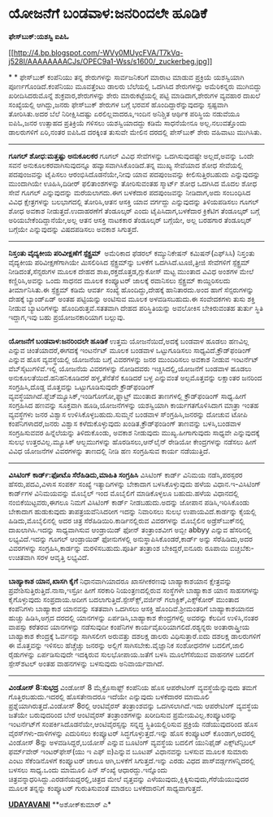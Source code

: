 * ಯೋಜನೆಗೆ ಬಂಡವಾಳ:ಜನರಿಂದಲೇ ಹೂಡಿಕೆ

 *ಫೇಸ್‌ಬುಕ್:ಯಶಸ್ವಿ ಐಪಿಓ *

[[http://4.bp.blogspot.com/-WVy0MUycFVA/T7kVq-j528I/AAAAAAAACJs/OPEC9a1-Wss/s1600/_zuckerbeg.jpg][[[http://4.bp.blogspot.com/-WVy0MUycFVA/T7kVq-j528I/AAAAAAAACJs/OPEC9a1-Wss/s1600/_zuckerbeg.jpg]]]]

*
*
 ಫೇಸ್‌ಬುಕ್ ಕಂಪೆನಿಯು ತನ್ನ ಶೇರುಗಳನ್ನು ಸಾರ್ವಜನಿಕರಿಗೆ ಮಾರಾಟ ಮಾಡುವ ಪ್ರಕ್ರಿಯೆ
ಯಶಸ್ವಿಯಾಗಿ ಪೂರ್ಣಗೊಂಡಿದೆ.ಕಂಪೆನಿಯು ಮೂವತ್ತೆಂಟು ಡಾಲರು ಬೆಲೆಯಲ್ಲಿ ಒದಗಿಸಿದ
ಶೇರುಗಳನ್ನು ಅಮೆರಿಕನ್ನರು ಮುಗಿಬಿದ್ದು ಖರೀದಿಸಿದರುಮೊನ್ನೆ ಶುಕ್ರವಾರ,ಶೇರುಗಳನ್ನು
ಶೇರು ಮಾರುಕಟ್ಟೆಯಲ್ಲಿ ಪಟ್ಟಿ ಮಾಡಿದಾಗ,ಶೇರುಗಳ ವ್ಯವಹಾರ ದಾಖಲೆ ಸಂಖ್ಯೆಯಲ್ಲಿ
ಆಗಿದ್ದು,ಜನರು ಫೇಸ್‌ಬುಕ್ ಶೇರುಗಳ ಬಗ್ಗೆ ಭರವಸೆ ಹೊಂದಿದ್ದಾರೆನ್ನುವುದನ್ನು
ಸ್ಪಷ್ಟವಾಗಿ ತೋರಿಸಿತು.ಅದರ ಬೆಲೆ ನಿರೀಕ್ಷಿಸಿದಷ್ಟು ಏರಲಿಲ್ಲವಾದರೂ,ಇಂದಿನ ಅನಿಶ್ಚಿತ
ಆರ್ಥಿಕ ಪರಿಸ್ಥಿಯ ನಡುವೆಯೂ ಐಪಿಓ,ಜನರ ಉತ್ಸಾಹದ ಪ್ರತಿಕ್ರಿಯೆ ಗಳಿಸಲು
ಯಶಸ್ವಿಯಾದದ್ದು ಕಡಿಮೆ ಸಾಧನೆಯೇನೂ ಅಲ್ಲ.ನಲುವತ್ತೊಂದು ಡಾಲರುಗಳಿಗೆ ಏರಿ,ನಂತರ ಐಪಿಓದ
ದರಕ್ಕಿಂತ ತುಸುವೇ ಮೇಲಿನ ದರದಲ್ಲಿ ಪೇಸ್‌ಬುಕ್ ಶೇರು ವಹಿವಾಟು ಮುಗಿಸಿತು.
 -------------------------------------------------
 *ಗೂಗಲ್ ಶೋಧ:ಮತ್ತಷ್ಟು ಅನುಕೂಲಕರ*
 ಗೂಗಲ್ ವಿವಿಧ ಸೇವೆಗಳನ್ನು ಒದಗಿಸುವುದಷ್ಟೇ ಅಲ್ಲದೆ,ಅವನ್ನು ಒಂದೇ ಸವನೆ
ಅನುಕೂಲಕರವಾಗಿಸುವುದನ್ನೂ ಹವ್ಯಾಸವಾಗಿಸಿಕೊಂಡಿದೆ.ತನ್ನ ಮುಖ್ಯ ಸೇವೆಯಾದ ಶೋಧ
ಸೇವೆಯಲ್ಲಿ ಪದಪುಂಜವನ್ನು ಟೈಪಿಸಲು ಆರಂಭಿಸಿದೊಡನೆಯೇ,ನೀವು ಯಾವ ಪದಪುಂಜವನ್ನು
ಕೀಲಿಸುತ್ತಿರಬಹುದು ಎನ್ನುವುದನ್ನು ಮುಂದಾಗಿಯೇ ಊಹಿಸಿ,ದಿಡೀರ್ ಫಲಿತಾಂಶಗಳನ್ನು
ತೋರಿಸುವಂತಹ ಸ್ಮಾರ್ಟ್ ಶೋಧ ಒದಗಿಸಿದ ಮೊದಲ ಶೋಧ ಸೇವೆ ಗೂಗಲ್ ಎನ್ನುವುದನ್ನು
ಮರೆಯಲಾಗದು.ಈಗ ಬಳಕೆದಾರ ಪದಪುಂಜವನ್ನು ನೀಡಿದಾಗ,ಅದು ಸಂಬಂಧಿಸಿದ ವಿವಿಧ
ಕ್ಷೇತ್ರಗಳನ್ನು ಬಲಭಾಗದಲ್ಲಿ ತೋರಿಸಿ,ಆತನ ಆಸಕ್ತಿ ಯಾವ ವರ್ಗದ್ದು ಎನ್ನುವುದನ್ನು
ತಿಳಿಯಪಡಿಸಲು ಗೂಗಲ್ ಶೋಧ ಅವಕಾಶ ನೀಡುತ್ತದೆ.ಉದಾಹರಣೆಗೆ ತೆಂಡೂಲ್ಕರ್ ಎಂದು
ಟೈಪಿಸಿದಾಗ,ಬಳಕೆದಾರ ಕ್ರಿಕೆಟಿಗ ತೆಂಡೂಲ್ಕರ್ ಬಗ್ಗೆ ಅರಿಯಬೇಕೆಂದಿದ್ದಾನೆಯೇ,ಅಲ್ಲ
ಆತನ ಆಸಕ್ತಿ ನಾಟಕಕಾರ ತೆಂಡೂಲ್ಕರ್ ಬಗ್ಗೆಯೇ, ಅಲ್ಲ ಬರಹಗಾರ ತೆಂಡೂಲ್ಕರ್ ಬಗ್ಗೆಯೇ
ಎನ್ನುವುದನ್ನು ವಿಷದಪಡಿಸಲು ಅವಕಾಶ ಸಿಗುತ್ತದೆ.
 --------------------------------------------------------
 *ನಿಸ್ತಂತು ವೈದ್ಯಕೀಯ ಪರಿವೀಕ್ಷಣೆಗೆ ಸ್ಪೆಕ್ಟ್ರಮ್ *
 ಅಮೆರಿಕಾದ ಫೆಡರಲ್ ಕಮ್ಯುನಿಕೇಷನ್ ಕಮಿಷನ್(ಎಫ್‌ಸಿಸಿ) ನಿಸ್ತಂತು ವೈದ್ಯಕೀಯ
ಪರಿವೀಕ್ಷಣೆಗಾಗಿಯೇ ಮಿಸಲಿರಿಸಿದ ಸ್ಪೆಕ್ಟ್ರಮ್‌ನ್ನು ಬಳಕೆಗೆ ಒದಗಿಸಿದೆ.ಟೂಜಿ,ತ್ರೀಜಿ
ಸೇವೆಗಳಿಗೆ ಸ್ಪೆಕ್ಟ್ರಮ್ ನೀಡಿದಂತೆ,ಸೆನ್ಸರುಗಳ ಮೂಲಕ ದೇಹದ
ಶಾಖ,ರಕ್ತದೊತ್ತಡ,ಗ್ಲುಕೋಸ್ ಮಟ್ಟ ಮುಂತಾದ ವಿವಿಧ ಅಂಶಗಳ ಮೇಲೆ ಕಣ್ಣಿರಿಸಿ,ಅವನ್ನು
ಒಂದು ಸಾಧನದ ಮೂಲಕ ಕಂಪ್ಯೂಟರ್ ಜಾಲಕ್ಕೆ ರವಾನಿಸಲು ಸ್ಪೆಕ್ಟ್ರಮ್ ಕಾಯ್ದಿರಿಸಲದು
ತೀರ್ಮಾನಿಸಿತು.ಈ ಸ್ಪೆಕ್ಟ್ರಮ್ ಕಡಿಮೆ ಆವರ್ತ ಸಂಖ್ಯೆ ಹೊಂದಿದ್ದು,ದೇಹಕ್ಕೆ
ಹಾನಿತಾರದು.ಅಂದ ಹಾಗೆ ಸೆನ್ಸರುಗಳನ್ನು ದೇಹಕ್ಕೆ ಬ್ಯಾಂಡ್‌ಏಡ್ ಅಂತಹ ಪಟ್ಟಿಯನ್ನು
ಅಂಟಿಸುವ ಮೂಲಕ ಅಳವಡಿಸಬಹುದು.ಈ ಸಂವೇದಕಗಳು ತುಸು ಶಕ್ತಿ ನೀಡುವ ಬ್ಯಾಟರಿಗಳನ್ನು
ಹೊಂದಿರುತ್ತವೆ.ಸತತವಾಗಿ ದೇಹದ ಪರಿಸ್ಥಿತಿಯನ್ನು ಅವಲೋಕಿಸ ಬೇಕಿರುವಂತಹ ತುರ್ತು
ಸ್ಥಿತಿ ಇದ್ದಾಗ,ಇವು ಬಹು ಪ್ರಯೋಜನಕಾರಿಯಾಗ ಬಲ್ಲುವು.
 ----------------------------------------------------
 *ಯೋಜನೆಗೆ ಬಂಡವಾಳ:ಜನರಿಂದಲೇ ಹೂಡಿಕೆ*
 ಉತ್ತಮ ಯೋಜನೆಯಿದೆ,ಅದಕ್ಕೆ ಬಂಡವಾಳ ಹೂಡಲು ಹಣವಿಲ್ಲ ಎನ್ನುವ ಚಿಂತೆಯಾದರೆ,ಈಗದಕ್ಕೆ
ಇಂಟರ್ನೆಟ್ ಮೂಲಕ ಬಂಡವಾಳ ಒಟ್ಟುಗೂಡಿಸಲು ಸಾಧ್ಯವಿದೆ.ಕ್ರೌಡ್‌ಫಂಡಿಂಗ್ ಎನ್ನುವ ಹೊಸ
ವ್ಯವಸ್ಥೆಯಲ್ಲಿ ಯೋಜನೆಯ ಬಗ್ಗೆ ವಿವರಗಳನ್ನು ಜನರ ಮುಂದಿರಿಸಲು ಅವಕಾಶ ನೀಡುವ
ಇಂಟರ್ನೆಟ್ ವೆಬ್‌ಸೈಟುಗಳಿವೆ.ಇಲ್ಲಿ ಯೋಜನೆಯ ವಿವರಗಳನ್ನು ನೋಡಿದವರು
ಇಚ್ಚಿಸಿದಲ್ಲಿ,ಯೋಜನೆಗೆ ಬಂಡವಾಳ ಹೂಡಲು ಅನುಕೂಲತೆಯಿದೆ.ಹನಿಹನಿಕೂಡಿದರೆ
ಹಳ್ಳ,ತೆನೆತೆನೆ ಕೂಡಿದರೆ ಬಳ್ಳ ಎನ್ನುವಂತೆ ಅಲ್ಪಮೊತ್ತವನ್ನು ಲಕ್ಷಾಂತರ ಜನರಿಂದ
ಸಂಗ್ರಹಿಸಿ,ದೊಡ್ಡ ಮೊತ್ತವನ್ನು ಒಟ್ಟುಗೂಡಿಸುವುದೇ ಕ್ರೌಡ್‌ಫಂಡಿಂಗ್
ವ್ಯವಸ್ಥೆಯಾಗಿದೆ.ಪ್ಲೆಜ್‌ಮ್ಯೂಸಿಕ್,ಇಂಡಿಗೋಗೋ,ಫ್ಲಾಟ್ರ್ ಮುಂತಾದ ತಾಣಗಳಲ್ಲಿ
ಕ್ರೌಡ್‌ಫಂಡಿಂಗ್ ಸಾಧ್ಯ.ಹೀಗೆ ಸಂಗ್ರಹಿಸಿದ ಹಣವನ್ನು ಸೂಕ್ತವಾಗಿ ಹೂಡಿ,ಯೋಜನೆಗಳನ್ನು
ಯಶಸ್ವಿಯಾಗಿ ಕಾರ್ಯಗತಗೊಳಿಸಿದಾಗ ಮಾತ್ರಾ ಇಂತಹ ವ್ಯವಸ್ಥೆಗಳು ಜನರ ವಿಶ್ವಾಸ
ಉಳಿಸಿಕೊಳ್ಳಬಹುದು.ಸುಮ್ಮನೆ ಬಂಡವಾಳ ಸ್ಂಗ್ರಹಿಸಿ,ಜನರನ್ನು ದೋಚುವ ಟೋಪಿ
ಕಂಪೆನಿಗಳಾದರೆ,ಜನರು ವಿಶ್ವಾಸ ಕಳೆದುಕೊಳ್ಳುವುದು ಖಂಡಿತ.ಕ್ರೌಡ್‌ಫಂಡಿಂಗ್ ತಾಣವನ್ನು
ಬಳಸಿ,ಬಂಡವಾಳ ಸಂಗ್ರಹಿಸುವವರ ಹಿನ್ನೆಲೆಯನ್ನು ತಿಳಿದುಕೊಂಡು, ಅವಕಾಶ ನೀಡುವುದು
ಮುಖ್ಯ.ಹೀಗಾಗುವುದು ಸಾಧ್ಯವೇ ಎನ್ನುವುದಕ್ಕೆ ಸುಲಭ ಉತ್ತರವಿಲ್ಲ.ಮ್ಯೂಸಿಕ್
ಆಲ್ಬಮುಗಳನ್ನು ಹೊರಡಿಸಲು,ಆನ್‌ಲೈನ್ ರೇಡಿಯೋ ಕೇಂದ್ರಗಳನ್ನು ನಡೆಸಲು ಹೀಗೆ ವಿವಿಧ
ಯೋಜನೆಗಳ ವಿವರಗಳನ್ನು ತಾಣದಲ್ಲಿ ನೀಡಿ ಹಣ ಸಂಗ್ರಹಿಸುವ ಕಾರ್ಯ ನಡೆಯುತ್ತಿದೆ.
 --------------------------------------------
 *ವಿಸಿಟಿಂಗ್ ಕಾರ್ಡ್:ಫೋಟೊ ಸೆರೆಹಿಡಿದು,ಮಾಹಿತಿ ಸಂಗ್ರಹಿಸಿ*
 ವಿಸಿಟಿಂಗ್ ಕಾರ್ಡ್ ವಿನಿಮಯ ನಡೆಸಿ,ಪರಸ್ಪರರ ಹೆಸರು,ಪದವಿ,ವಿಳಾಸ ಸಂಪರ್ಕ ಸಂಖ್ಯೆ
ಇತ್ಯಾದಿಗಳನ್ನು ಬೇಕಾದಾಗ ಬಳಸಿಕೊಳ್ಳುವುದು ಹಳೆಯ ವಿಧಾನ.ಇ-ವಿಸಿಟಿಂಗ್ ಕಾರ್ಡ್‌ಗಳ
ವಿನಿಮಯವನ್ನು ಮೊಬೈಲ್ ಇಂದ ಮೊಬೈಲಿಗೆ ಮಾಡಿಕೊಳ್ಳಲೂ ಬಹುದು.ಹಳೆಯ ವಿಧಾನದಲ್ಲಿ
ನಂಬಿಕೆಯಿಟ್ಟವರು,ಈಗಲೂ ನಿಮಗೆ ವಿಸಿಟಿಂಗ್ ಕಾರ್ಡ್ ನೀಡಬಹುದು.ಅದನ್ನು ಜೋಪಾನ
ಪಡಿಸಿ,ಇರಿಸಿಕೊಂಡು ಬೇಕಾದಾಗ ಹುಡುಕುವುದು ತಾಪತ್ರಯವೆನಿಸಿದರೀಗ ಇದನ್ನು ನಿವಾರಿಸಲು
ಸುಲಭ ಉಪಾಯವಿದೆ.ಕಾರ್ಡನ್ನು ಕೈಯಲ್ಲಿ ಹಿಡಿದು,ಮೊಬೈಲಿನಲ್ಲಿ ಅದರ ಚಿತ್ರ
ಸೆರೆಹಿಡಿಯಿರಿ.ಕಾರ್ಡಿನಲ್ಲಿರುವ ವಿವರಗಳನ್ನು ಮೊಬೈಲಿನ ಅಡ್ರೆಸ್‌ಬುಕ್‌ನಲ್ಲಿ
ದಾಖಲಾಗಿಸಿ.ಇದನ್ನು ಸಾಧ್ಯವಾಗಿಸುವ ಆಂಡ್ರಾಯಿಡ್ ಫೋನ್ ತಂತ್ರಾಂಶವೀಗ ಅಬ್ಬೀ abbyy
ಎನ್ನುವ ಹೆಸರಿನಲ್ಲಿ ಲಭ್ಯವಿದೆ.ಇದನ್ನು ಗೂಗಲ್ ಆಂಡ್ರಾಯಿಡ್ ಫೋನುಗಳಲ್ಲಿ
ಅನುಸ್ಥಾಪಿಸಿಕೊಂಡರೆ,ಕಾರ್ಡ್ ಅನ್ನು ಸೆರೆಹಿಡಿದು,ಅದರ ವಿವರಗಳನ್ನು
ಸಂಗ್ರಹಿಸಿ,ಕಾರ್ಡನ್ನು ಮರಳಿಸಬಹುದು.ಪೂರ್ತಿ ತಂತ್ರಾಂಶ ಬೇಕಿದ್ದರೆ,ಐನೂರು ರೂಪಾಯಿ
ಬಿಚ್ಚಬೆಕು-ಉಚಿತವಾಗಿ ಸರಳ ಆವೃತ್ತಿ ಲಭ್ಯವಿದೆ.
 ------------------------------------------------------
 *ಬಾಹ್ಯಾಕಾಶ ಯಾನ,ಖಾಸಗಿ ಕೈಗೆ*
 ನಿಧಾನವಾಗಿಯಾದರೂ ಖಾಸಗೀಕರಣವು ಬಾಹ್ಯಾಕಾಶಯಾನ ಕ್ಷೇತ್ರವನ್ನು
ಪ್ರವೇಶಿಸುತ್ತಿರುತ್ತಿದೆ.ನಾಸಾ,ಇಸ್ರೋ ಹೀಗೆ ಸರಕಾರಿ ನಿಯಂತ್ರಣದಲ್ಲಿರುವ ಸಂಸ್ಥೆಗಳೇ
ಬಾಹ್ಯಾಕಾಶ ಯಾನ ಸಾಹಸಗಳನ್ನು ಕೈಗೊಳ್ಳುವುದು ಸಂಪ್ರದಾಯ.ಅದೀಗ
ಬದಲಾಗುತ್ತಿದೆ.ಸ್ಪೇಸ್‌ಕ್ಸ್,ವರ್ಜಿನ್ ಗಲಾಕ್ಟಿಕ್,ಎಕ್ಸ್‌ಕೋರ್ ಮುಂತಾದ ಕಂಪೆನಿಗಳು
ಬಾಹ್ಯಾಕಾಶ ಯಾನವನ್ನು ಸತತವಾಗಿ ಒದಗಿಸಲು ಆಸಕ್ತಿ ಹೊಂದಿವೆ.ಶ್ರೀಮಂತರಿಗೆ
ಬಾಹ್ಯಾಕಾಶಯಾನದ ಹುಚ್ಚು ಹಿಡಿಸಿ,ಅಗ್ಗದ ದರದಲ್ಲಿ ಯಾನಗಳನ್ನು ಏರ್ಪಡಿಸಿ,ಬಾಹ್ಯಾಕಾಶ
ಕೇಂದ್ರಗಳಲ್ಲಿ ಅವರನ್ನು ಕೆಲದಿನ ಉಳಿಸಿ,ನಂತರ ವಾಪಸ್ಸು ಕರೆತರವ ಯಾನಗಳನ್ನು
ನಡೆಸುವುದೀ ಕಂಪೆನಿಗಳ ಕಾರ್ಯವೈಖರಿಯಾಗಲಿದೆ.ರಶ್ಯನ್ನರು ಅಂತಾರಾಷ್ತ್ರೀಯ ಬಾಹ್ಯಾಕಾಶ
ಕೇಂದ್ರಕ್ಕೆ ಓರ್ವನನ್ನು ಸಾಗಿಸಲೀಗ ಅರುವತ್ತು ದಶಲಕ್ಷ ಡಾಲರು ವಿಧಿಸುತ್ತಾರೆ.ಐದು
ದಶಲಕ್ಷ ಡಾಲರುಗಳಿಗೆ ಈ ಮೊತ್ತವನ್ನು ಇಳಿಸಲು ಹೆಚ್ಚೆಚ್ಚು ಜನರನ್ನು ಅಲ್ಲಿಗೆ
ಸಾಗಿಸಬೇಕು.ವೈಜ್ಞಾನಿಕ ಸಂಶೋಧನೆಗಳ ಬದಲಿಗೆ,ಜಾಲಿ ರೈಡುಗಳನ್ನು ಏರ್ಪಡಿಸುವುದೇ
ಇದಕ್ಕಿರುವ ಸುಲಭೋಪಾಯ.ಜತೆಗೆ ಬಳಸಿ ಮೂಲೆಗೆಸೆಯುವ ವಾಹನಗಳ ಬದಲಿಗೆ ಸ್ಪೇಸ್‌ಶಟಲ್ ಅಂತಹ
ವಾಹನಗಳನ್ನು ಬಳಸುವುದು ಅನಿವಾರ್ಯವಾಗಿದೆ.
 -----------------------------------------------------
 *ವಿಂಡೋಸ್ 8:ಸುಭದ್ರ*
 ವಿಂಡೋಸ್ 8 ಮೈಕ್ರೊಸಾಫ್ಟ್ ಕಂಪೆನಿಯ ಹೊಸ ಆಪರೇಟಿಂಗ್ ವ್ಯವಸ್ಥೆಯೆನ್ನುವುದು ತಮಗೆ
ಗೊತ್ತಿರಬಹುದು.ಇದರಲ್ಲಿ ಹೊಸತೇನಾದರೂ ಇದೆಯೇ ಎನ್ನುವುದು ಬಳಕೆದಾರರ ಮಾಮೂಲಿ
ಪ್ರಶ್ನೆಯಾಗಿರುತ್ತದೆ.ವಿಂಡೋಸ್ 8ರಲ್ಲಿ ಆಂಟಿವೈರಸ್ ತಂತ್ರಾಂಶವನ್ನು
ಒದಗಿಸಲಾಗಿದೆ.ಇದು ಆಪರೇಟಿಂಗ್ ವ್ಯವಸ್ಥೆಯ ಜತೆಯೇ ಬರುವುದರಿಂದ ಬೇರೆ ಆಂಟಿವೈರಸ್
ತಂತ್ರಾಂಶಗಳನ್ನು ಖರೀದಿಸುವ ಪ್ರಮೇಯವಿಲ್ಲ.ಕಂಪ್ಯೂಟರನ್ನು ಇಂಟರ್ನೆಟ್‌ಗೆ
ಸಂಪರ್ಕಿಸಿದೊಡನೆಯೇ,ಆಂಟಿವೈರಸ್ಸನ್ನು ಸನ್ನದ್ಧ ಸ್ಥಿತಿಯಲ್ಲಿರಿಸುವ ಪ್ರಕ್ರಿಯೆ
ನಡೆಯುವುದರಿಂದ ಹೊಸ ವೈರಸ್‌ಗಳು-ದಾಳಿಗಳನ್ನು ಎದುರಿಸಲು ಕಂಪ್ಯೂಟರ್
ಸಿದ್ಧಗೊಳ್ಳುತ್ತದೆ.ಇನ್ನು ಹೊಸ ಕಂಪ್ಯೂಟರ್ ಕೊಂಡಾಗ,ಅದರಲ್ಲಿ ವಿಂಡೋಸ್ 8ನ್ನು
ಅಳವಡಿಸಿದ್ದರೆ,ಬಯೋಸ್ ಎನ್ನುವ ಬೂಟಿಂಗ್ ವ್ಯವಸ್ಥೆಯ ಬದಲಿಗೆ ಯುನಿಫೈಡ್
ಎಕ್ಸ್‌ಟೆನ್ಸಿಬಲ್ ಫರ್ಮ್‌ವೇರ್ ಇಂಟರ್‌ಫೇಸ್(ಯು ಇ ಎಫ್ ಐ)ಎನ್ನುವ ಬೂಟಪ್ ವಿಧಾನವನ್ನು
ಬಳಸುವ ಮೂಲಕ ಸುಮಾರು ಎಂಟು ಸೆಕೆಂಡಿನೊಳಗೆ ಕಂಪ್ಯೂಟರ್ ಚಾಲೂ ಆಗಿ,ಬಳಕೆಗೆ
ಸಿಗುತ್ತದೆ.ಇನ್ನು ಎರಡು ವಿಧದ ಪಾಸ್‌ವರ್ಡ್ಗಗಳನ್ನಿದರಲ್ಲಿ ಬಳಸಲು ಸಾಧ್ಯ.ಒಂದು
ಮಾಮೂಲಿ ಪಿನ್‌ ಸ್ಂಖ್ಯೆ ಆಧಾರದ್ದು.ಇನ್ನೊಂದು
ಚಿತ್ರವನ್ನಾಧರಿಸಿದ್ದು.ಎರಡನೆಯದ್ದರಲ್ಲಿ,ಚಿತ್ರದ ಮೇಲೆ ವೃತ್ತವನ್ನು
ಎಳೆಯುವುದು,ಕ್ಲಿಕ್ಕಿಸುವುದು,ಗೆರೆಯೆಯುವುದರ ಮೂಲಕ ತನ್ನನ್ನು ಕಂಪ್ಯೂಟರ್
ಗುರುತಿಸುವಂತೆ ಮಾಡಲು ಬಳಕೆದಾರನಿಗೆ ಸಾಧ್ಯವಾಗುತ್ತದೆ.

*[[http://www.udayavani.com/news/148571L15-%E0%B2%AC-%E0%B2%B9-%E0%B2%AF-%E0%B2%95-%E0%B2%B6-%E0%B2%AF-%E0%B2%A8-%E0%B2%96-%E0%B2%B8%E0%B2%97--%E0%B2%95-%E0%B2%97-.html][UDAYAVANI]]*
 **ಅಶೋಕ್‌ಕುಮಾರ್ ಎ*
